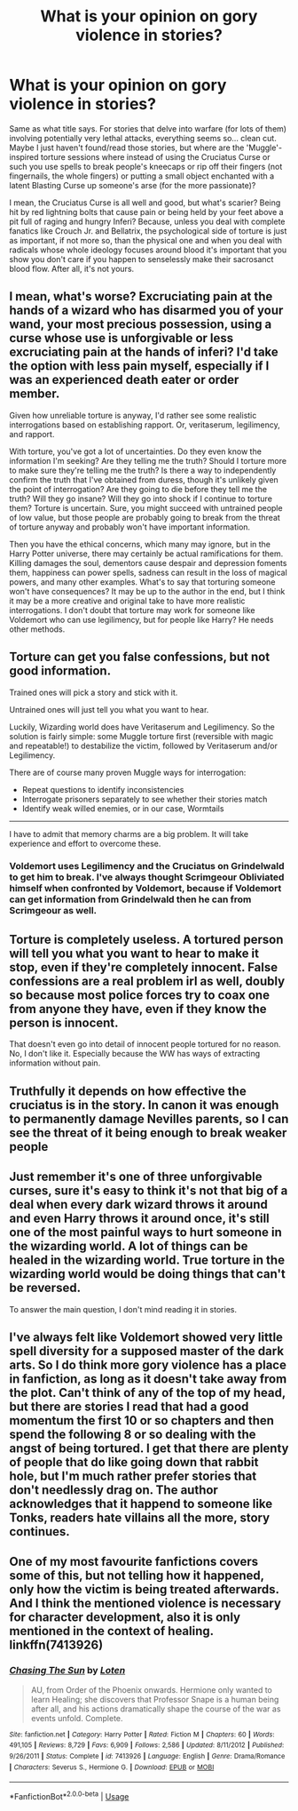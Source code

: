 #+TITLE: What is your opinion on gory violence in stories?

* What is your opinion on gory violence in stories?
:PROPERTIES:
:Author: SnobbishWizard
:Score: 13
:DateUnix: 1592016871.0
:DateShort: 2020-Jun-13
:FlairText: Discussion
:END:
Same as what title says. For stories that delve into warfare (for lots of them) involving potentially very lethal attacks, everything seems so... clean cut. Maybe I just haven't found/read those stories, but where are the 'Muggle'-inspired torture sessions where instead of using the Cruciatus Curse or such you use spells to break people's kneecaps or rip off their fingers (not fingernails, the whole fingers) or putting a small object enchanted with a latent Blasting Curse up someone's arse (for the more passionate)?

I mean, the Cruciatus Curse is all well and good, but what's scarier? Being hit by red lightning bolts that cause pain or being held by your feet above a pit full of raging and hungry Inferi? Because, unless you deal with complete fanatics like Crouch Jr. and Bellatrix, the psychological side of torture is just as important, if not more so, than the physical one and when you deal with radicals whose whole ideology focuses around blood it's important that you show you don't care if you happen to senselessly make their sacrosanct blood flow. After all, it's not yours.


** I mean, what's worse? Excruciating pain at the hands of a wizard who has disarmed you of your wand, your most precious possession, using a curse whose use is unforgivable or less excruciating pain at the hands of inferi? I'd take the option with less pain myself, especially if I was an experienced death eater or order member.

Given how unreliable torture is anyway, I'd rather see some realistic interrogations based on establishing rapport. Or, veritaserum, legilimency, and rapport.

With torture, you've got a lot of uncertainties. Do they even know the information I'm seeking? Are they telling me the truth? Should I torture more to make sure they're telling me the truth? Is there a way to independently confirm the truth that I've obtained from duress, though it's unlikely given the point of interrogation? Are they going to die before they tell me the truth? Will they go insane? Will they go into shock if I continue to torture them? Torture is uncertain. Sure, you might succeed with untrained people of low value, but those people are probably going to break from the threat of torture anyway and probably won't have important information.

Then you have the ethical concerns, which many may ignore, but in the Harry Potter universe, there may certainly be actual ramifications for them. Killing damages the soul, dementors cause despair and depression foments them, happiness can power spells, sadness can result in the loss of magical powers, and many other examples. What's to say that torturing someone won't have consequences? It may be up to the author in the end, but I think it may be a more creative and original take to have more realistic interrogations. I don't doubt that torture may work for someone like Voldemort who can use legilimency, but for people like Harry? He needs other methods.
:PROPERTIES:
:Author: Impossible-Poetry
:Score: 9
:DateUnix: 1592019845.0
:DateShort: 2020-Jun-13
:END:


** Torture can get you false confessions, but not good information.

Trained ones will pick a story and stick with it.

Untrained ones will just tell you what you want to hear.

Luckily, Wizarding world does have Veritaserum and Legilimency. So the solution is fairly simple: some Muggle torture first (reversible with magic and repeatable!) to destabilize the victim, followed by Veritaserum and/or Legilimency.

There are of course many proven Muggle ways for interrogation:

- Repeat questions to identify inconsistencies
- Interrogate prisoners separately to see whether their stories match
- Identify weak willed enemies, or in our case, Wormtails

--------------

I have to admit that memory charms are a big problem. It will take experience and effort to overcome these.
:PROPERTIES:
:Author: InquisitorCOC
:Score: 8
:DateUnix: 1592022581.0
:DateShort: 2020-Jun-13
:END:

*** Voldemort uses Legilimency and the Cruciatus on Grindelwald to get him to break. I've always thought Scrimgeour Obliviated himself when confronted by Voldemort, because if Voldemort can get information from Grindelwald then he can from Scrimgeour as well.
:PROPERTIES:
:Author: SubspaceEmbassy
:Score: 3
:DateUnix: 1592026526.0
:DateShort: 2020-Jun-13
:END:


** Torture is completely useless. A tortured person will tell you what you want to hear to make it stop, even if they're completely innocent. False confessions are a real problem irl as well, doubly so because most police forces try to coax one from anyone they have, even if they know the person is innocent.

That doesn't even go into detail of innocent people tortured for no reason. No, I don't like it. Especially because the WW has ways of extracting information without pain.
:PROPERTIES:
:Author: Uncommonality
:Score: 6
:DateUnix: 1592034377.0
:DateShort: 2020-Jun-13
:END:


** Truthfully it depends on how effective the cruciatus is in the story. In canon it was enough to permanently damage Nevilles parents, so I can see the threat of it being enough to break weaker people
:PROPERTIES:
:Author: Kingslayer629736
:Score: 2
:DateUnix: 1592017894.0
:DateShort: 2020-Jun-13
:END:


** Just remember it's one of three unforgivable curses, sure it's easy to think it's not that big of a deal when every dark wizard throws it around and even Harry throws it around once, it's still one of the most painful ways to hurt someone in the wizarding world. A lot of things can be healed in the wizarding world. True torture in the wizarding world would be doing things that can't be reversed.

To answer the main question, I don't mind reading it in stories.
:PROPERTIES:
:Author: DarkLordRowan
:Score: 1
:DateUnix: 1592078275.0
:DateShort: 2020-Jun-14
:END:


** I've always felt like Voldemort showed very little spell diversity for a supposed master of the dark arts. So I do think more gory violence has a place in fanfiction, as long as it doesn't take away from the plot. Can't think of any of the top of my head, but there are stories I read that had a good momentum the first 10 or so chapters and then spend the following 8 or so dealing with the angst of being tortured. I get that there are plenty of people that do like going down that rabbit hole, but I'm much rather prefer stories that don't needlessly drag on. The author acknowledges that it happend to someone like Tonks, readers hate villains all the more, story continues.
:PROPERTIES:
:Author: SirYabas
:Score: 1
:DateUnix: 1592020074.0
:DateShort: 2020-Jun-13
:END:


** One of my most favourite fanfictions covers some of this, but not telling how it happened, only how the victim is being treated afterwards. And I think the mentioned violence is necessary for character development, also it is only mentioned in the context of healing. linkffn(7413926)
:PROPERTIES:
:Author: JesusLord-and-Savior
:Score: 0
:DateUnix: 1592039725.0
:DateShort: 2020-Jun-13
:END:

*** [[https://www.fanfiction.net/s/7413926/1/][*/Chasing The Sun/*]] by [[https://www.fanfiction.net/u/1807393/Loten][/Loten/]]

#+begin_quote
  AU, from Order of the Phoenix onwards. Hermione only wanted to learn Healing; she discovers that Professor Snape is a human being after all, and his actions dramatically shape the course of the war as events unfold. Complete.
#+end_quote

^{/Site/:} ^{fanfiction.net} ^{*|*} ^{/Category/:} ^{Harry} ^{Potter} ^{*|*} ^{/Rated/:} ^{Fiction} ^{M} ^{*|*} ^{/Chapters/:} ^{60} ^{*|*} ^{/Words/:} ^{491,105} ^{*|*} ^{/Reviews/:} ^{8,729} ^{*|*} ^{/Favs/:} ^{6,909} ^{*|*} ^{/Follows/:} ^{2,586} ^{*|*} ^{/Updated/:} ^{8/11/2012} ^{*|*} ^{/Published/:} ^{9/26/2011} ^{*|*} ^{/Status/:} ^{Complete} ^{*|*} ^{/id/:} ^{7413926} ^{*|*} ^{/Language/:} ^{English} ^{*|*} ^{/Genre/:} ^{Drama/Romance} ^{*|*} ^{/Characters/:} ^{Severus} ^{S.,} ^{Hermione} ^{G.} ^{*|*} ^{/Download/:} ^{[[http://www.ff2ebook.com/old/ffn-bot/index.php?id=7413926&source=ff&filetype=epub][EPUB]]} ^{or} ^{[[http://www.ff2ebook.com/old/ffn-bot/index.php?id=7413926&source=ff&filetype=mobi][MOBI]]}

--------------

*FanfictionBot*^{2.0.0-beta} | [[https://github.com/tusing/reddit-ffn-bot/wiki/Usage][Usage]]
:PROPERTIES:
:Author: FanfictionBot
:Score: 1
:DateUnix: 1592040022.0
:DateShort: 2020-Jun-13
:END:
